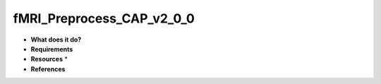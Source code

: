 fMRI_Preprocess_CAP_v2_0_0
==========================

* **What does it do?**

* **Requirements**

* **Resources** *

* **References**